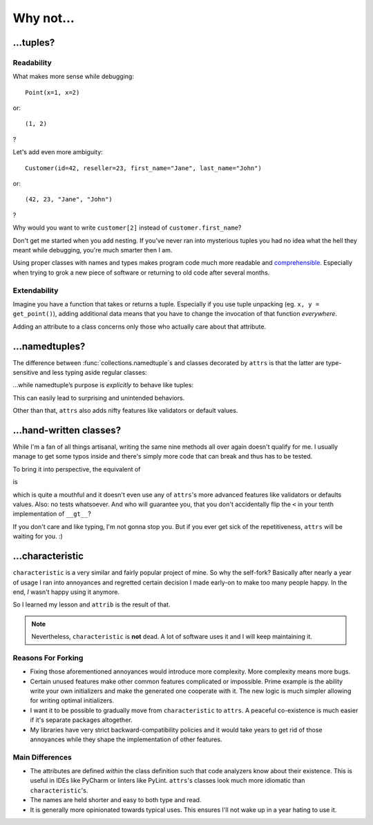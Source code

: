 .. _why:

Why not…
========


…tuples?
--------


Readability
^^^^^^^^^^^

What makes more sense while debugging::

   Point(x=1, x=2)

or::

   (1, 2)

?

Let's add even more ambiguity::

   Customer(id=42, reseller=23, first_name="Jane", last_name="John")

or::

   (42, 23, "Jane", "John")

?

Why would you want to write ``customer[2]`` instead of ``customer.first_name``?

Don't get me started when you add nesting.
If you've never ran into mysterious tuples you had no idea what the hell they meant while debugging, you're much smarter then I am.

Using proper classes with names and types makes program code much more readable and comprehensible_.
Especially when trying to grok a new piece of software or returning to old code after several months.

.. _comprehensible: http://arxiv.org/pdf/1304.5257.pdf


Extendability
^^^^^^^^^^^^^

Imagine you have a function that takes or returns a tuple.
Especially if you use tuple unpacking (eg. ``x, y = get_point()``), adding additional data means that you have to change the invocation of that function *everywhere*.

Adding an attribute to a class concerns only those who actually care about that attribute.


…namedtuples?
-------------

The difference between :func:`collections.namedtuple`\ s and classes decorated by ``attrs`` is that the latter are type-sensitive and less typing aside regular classes:


.. doctest::

   >>> import attr
   >>> @attr.s
   ... class C1(object):
   ...     a = attr.ib()
   ...     def print_a(self):
   ...        print self.a
   >>> @attr.s
   ... class C2(object):
   ...     a = attr.ib()
   >>> c1 = C1(a=1)
   >>> c2 = C2(a=1)
   >>> c1.a == c2.a
   True
   >>> c1 == c2
   False
   >>> c1.print_a()
   1


…while namedtuple’s purpose is *explicitly* to behave like tuples:


.. doctest::

   >>> from collections import namedtuple
   >>> NT1 = namedtuple("NT1", "a")
   >>> NT2 = namedtuple("NT2", "b")
   >>> t1 = NT1._make([1,])
   >>> t2 = NT2._make([1,])
   >>> t1 == t2 == (1,)
   True


This can easily lead to surprising and unintended behaviors.

Other than that, ``attrs`` also adds nifty features like validators or default values.

.. _tuple: https://docs.python.org/2/tutorial/datastructures.html#tuples-and-sequences


…hand-written classes?
----------------------

While I'm a fan of all things artisanal, writing the same nine methods all over again doesn't qualify for me.
I usually manage to get some typos inside and there's simply more code that can break and thus has to be tested.

To bring it into perspective, the equivalent of

.. doctest::

   >>> @attr.s
   ... class SmartClass(object):
   ...    a = attr.ib()
   ...    b = attr.ib()
   >>> SmartClass(1, 2)
   SmartClass(a=1, b=2)

is

.. doctest::

   >>> class ArtisinalClass(object):
   ...     def __init__(self, a, b):
   ...         self.a = a
   ...         self.b = b
   ...
   ...     def __repr__(self):
   ...         return "ArtisinalClass(a={}, b={})".format(self.a, self.b)
   ...
   ...     def __eq__(self, other):
   ...         if other.__class__ is self.__class__:
   ...             return (self.a, self.b) == (other.a, other.b)
   ...         else:
   ...             return NotImplemented
   ...
   ...     def __ne__(self, other):
   ...         result = self.__eq__(other)
   ...         if result is NotImplemented:
   ...             return NotImplemented
   ...         else:
   ...             return not result
   ...
   ...     def __lt__(self, other):
   ...         if other.__class__ is self.__class__:
   ...             return (self.a, self.b) < (other.a, other.b)
   ...         else:
   ...             return NotImplemented
   ...
   ...     def __le__(self, other):
   ...         if other.__class__ is self.__class__:
   ...             return (self.a, self.b) <= (other.a, other.b)
   ...         else:
   ...             return NotImplemented
   ...
   ...     def __gt__(self, other):
   ...         if other.__class__ is self.__class__:
   ...             return (self.a, self.b) > (other.a, other.b)
   ...         else:
   ...             return NotImplemented
   ...
   ...     def __ge__(self, other):
   ...         if other.__class__ is self.__class__:
   ...             return (self.a, self.b) >= (other.a, other.b)
   ...         else:
   ...             return NotImplemented
   ...
   ...     def __hash__(self):
   ...         return hash((self.a, self.b))
   >>> ArtisinalClass(a=1, b=2)
   ArtisinalClass(a=1, b=2)

which is quite a mouthful and it doesn't even use any of ``attrs``'s more advanced features like validators or defaults values.
Also: no tests whatsoever.
And who will guarantee you, that you don't accidentally flip the ``<`` in your tenth implementation of ``__gt__``?

If you don't care and like typing, I'm not gonna stop you.
But if you ever get sick of the repetitiveness, ``attrs`` will be waiting for you. :)


…characteristic
---------------

``characteristic`` is a very similar and fairly popular project of mine.
So why the self-fork?
Basically after nearly a year of usage I ran into annoyances and regretted certain decision I made early-on to make too many people happy.
In the end, *I* wasn't happy using it anymore.

So I learned my lesson and ``attrib`` is the result of that.

.. note::
   Nevertheless, ``characteristic`` is **not** dead.
   A lot of software uses it and I will keep maintaining it.


Reasons For Forking
^^^^^^^^^^^^^^^^^^^

- Fixing those aforementioned annoyances would introduce more complexity.
  More complexity means more bugs.
- Certain unused features make other common features complicated or impossible.
  Prime example is the ability write your own initializers and make the generated one cooperate with it.
  The new logic is much simpler allowing for writing optimal initializers.
- I want it to be possible to gradually move from ``characteristic`` to ``attrs``.
  A peaceful co-existence is much easier if it's separate packages altogether.
- My libraries have very strict backward-compatibility policies and it would take years to get rid of those annoyances while they shape the implementation of other features.


Main Differences
^^^^^^^^^^^^^^^^

- The attributes are defined *within* the class definition such that code analyzers know about their existence.
  This is useful in IDEs like PyCharm or linters like PyLint.
  ``attrs``'s classes look much more idiomatic than ``characteristic``'s.
- The names are held shorter and easy to both type and read.
- It is generally more opinionated towards typical uses.
  This ensures I'll not wake up in a year hating to use it.
